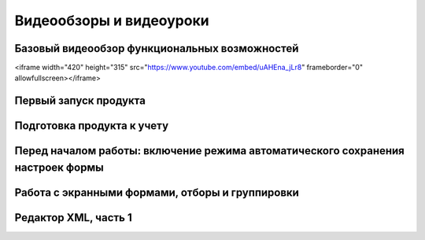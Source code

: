 Видеообзоры и видеоуроки
========================

Базовый видеообзор функциональных возможностей
----------------------------------------------

<iframe width="420" height="315" src="https://www.youtube.com/embed/uAHEna_jLr8" frameborder="0" allowfullscreen></iframe>

Первый запуск продукта
----------------------

Подготовка продукта к учету
---------------------------

Перед началом работы: включение режима автоматического сохранения настроек формы
--------------------------------------------------------------------------------

Работа с экранными формами, отборы и группировки
------------------------------------------------

Редактор XML, часть 1
---------------------

